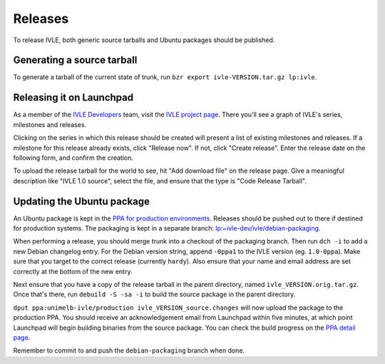 .. IVLE - Informatics Virtual Learning Environment
   Copyright (C) 2007-2009 The University of Melbourne

.. This program is free software; you can redistribute it and/or modify
   it under the terms of the GNU General Public License as published by
   the Free Software Foundation; either version 2 of the License, or
   (at your option) any later version.

.. This program is distributed in the hope that it will be useful,
   but WITHOUT ANY WARRANTY; without even the implied warranty of
   MERCHANTABILITY or FITNESS FOR A PARTICULAR PURPOSE.  See the
   GNU General Public License for more details.

.. You should have received a copy of the GNU General Public License
   along with this program; if not, write to the Free Software
   Foundation, Inc., 51 Franklin St, Fifth Floor, Boston, MA  02110-1301  USA

********
Releases
********

To release IVLE, both generic source tarballs and Ubuntu packages should
be published.

Generating a source tarball
===========================

To generate a tarball of the current state of trunk, run ``bzr export 
ivle-VERSION.tar.gz lp:ivle``.


Releasing it on Launchpad
=========================

As a member of the `IVLE Developers <https://launchpad.net/~ivle-dev>`_ team,
visit the `IVLE project page <https://launchpad.net/ivle>`_. There you'll see
a graph of IVLE's series, milestones and releases.

Clicking on the series in which this release should be created will present
a list of existing milestones and releases. If a milestone for this release
already exists, click "Release now". If not, click "Create release". Enter
the release date on the following form, and confirm the creation.

To upload the release tarball for the world to see, hit "Add download file" on
the release page. Give a meaningful description like "IVLE 1.0 source", select
the file, and ensure that the type is "Code Release Tarball".


.. seealso::

   `Launchpad release documentation <https://help.launchpad.net/Projects/SeriesMilestonesReleases>`_
      All you could ever want to know about Launchpad's series, milestones and
      releases model.


Updating the Ubuntu package
===========================

An Ubuntu package is kept in the `PPA for production environments
<https://launchpad.net/~unimelb-ivle/+archive/production>`_. Releases should
be pushed out to there if destined for production systems. The packaging is
kept in a separate branch: `lp:~ivle-dev/ivle/debian-packaging
<https://code.launchpad.net/~ivle-dev/ivle/debian-packaging>`_.

When performing a release, you should merge trunk into a checkout of the
packaging branch. Then run ``dch -i`` to add a new Debian changelog entry.
For the Debian version string, append ``-0ppa1`` to the IVLE version (eg.
``1.0-0ppa``). Make sure that you target to the correct release (currently
``hardy``). Also ensure that your name and email address are set correctly
at the bottom of the new entry.

Next ensure that you have a copy of the release tarball in the parent
directory, named ``ivle_VERSION.orig.tar.gz``. Once that's there, run
``debuild -S -sa -i`` to build the source package in the parent directory.

``dput ppa:unimelb-ivle/production ivle_VERSION_source.changes`` will now
upload the package to the production PPA. You should receive an acknowledgement
email from Launchpad within five minutes, at which point Launchpad will begin
building binaries from the source package. You can check the build progress
on the `PPA detail page
<https://~unimelb-ivle/+archive/production/+packages>`_.

Remember to commit to and push the ``debian-packaging`` branch when done.

.. seealso::

   `Launchpad PPA documentation <https://help.launchpad.net/Packaging/PPA>`_
      All you could ever want to know about using Launchpad's PPA
      functionality.

   `Ubuntu Packaging Guide <https://wiki.ubuntu.com/PackagingGuide/Basic>`_
      All you could ever want to know about Ubuntu packaging.
